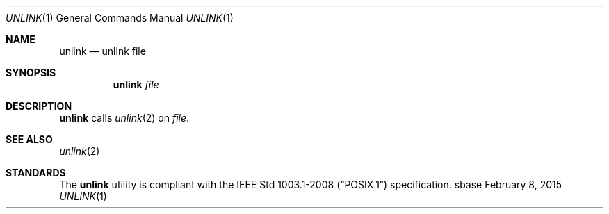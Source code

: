 .Dd February 8, 2015
.Dt UNLINK 1
.Os sbase
.Sh NAME
.Nm unlink
.Nd unlink file
.Sh SYNOPSIS
.Nm
.Ar file
.Sh DESCRIPTION
.Nm
calls
.Xr unlink 2
on
.Ar file .
.Sh SEE ALSO
.Xr unlink 2
.Sh STANDARDS
The
.Nm
utility is compliant with the
.St -p1003.1-2008
specification.

